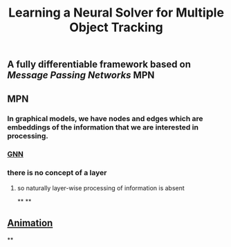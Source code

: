 #+TITLE: Learning a Neural Solver for Multiple Object Tracking

** A fully differentiable framework based on [[Message Passing Networks]] MPN
** MPN
:PROPERTIES:
:heading: true
:background_color: rgb(73, 118, 123)
:END:
*** In graphical models, we have nodes and edges which are embeddings of the information that we are interested in processing.
*** [[https://miro.medium.com/max/700/1*VENR8NB-93X8tYdP20u4bw.png][GNN]]
*** there is no concept of a layer
**** so naturally layer-wise processing of information is absent
**
**
** [[https://miro.medium.com/max/600/0*BfMh_HClkSHu97_Q.gif][Animation]]
**
